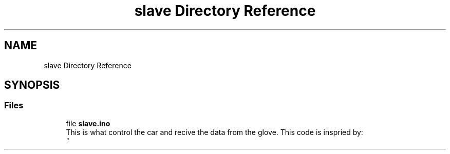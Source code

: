 .TH "slave Directory Reference" 3 "Wed May 31 2023" "Mini-Project-FPI" \" -*- nroff -*-
.ad l
.nh
.SH NAME
slave Directory Reference
.SH SYNOPSIS
.br
.PP
.SS "Files"

.in +1c
.ti -1c
.RI "file \fBslave\&.ino\fP"
.br
.RI "This is what control the car and recive the data from the glove\&. This code is inspried by: 
.br
 "
.in -1c
